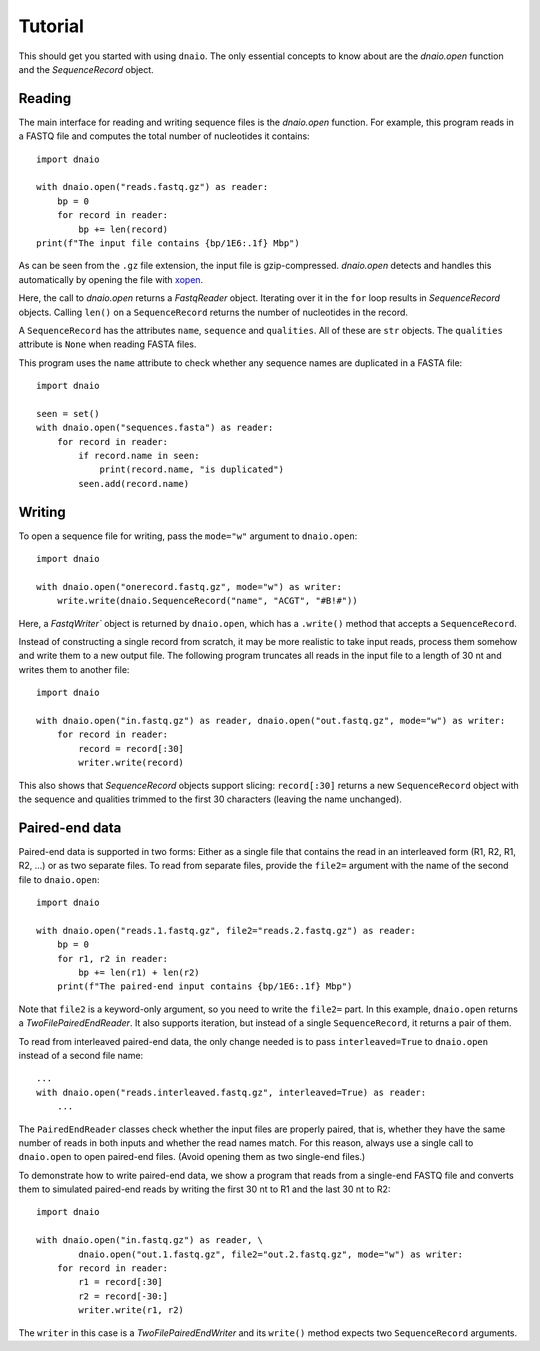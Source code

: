 Tutorial
========

This should get you started with using ``dnaio``.
The only essential concepts to know about are
the `dnaio.open` function and the `SequenceRecord` object.


Reading
-------

The main interface for reading and writing sequence files is the `dnaio.open` function.
For example, this program reads in a FASTQ file and computes the total number of nucleotides
it contains::

    import dnaio

    with dnaio.open("reads.fastq.gz") as reader:
        bp = 0
        for record in reader:
            bp += len(record)
    print(f"The input file contains {bp/1E6:.1f} Mbp")

As can be seen from the ``.gz`` file extension,
the input file is gzip-compressed.
`dnaio.open` detects and handles this automatically by opening the file with
`xopen <https://github.com/pycompression/xopen/>`_.

Here, the call to `dnaio.open` returns a `FastqReader` object.
Iterating over it in the ``for`` loop results in `SequenceRecord` objects.
Calling ``len()`` on a ``SequenceRecord`` returns the number of
nucleotides in the record.

A ``SequenceRecord`` has the attributes ``name``, ``sequence``
and ``qualities``. All of these are ``str`` objects.
The ``qualities`` attribute is ``None`` when reading FASTA files.

This program uses the ``name`` attribute
to check whether any sequence names are duplicated in a FASTA file::

    import dnaio

    seen = set()
    with dnaio.open("sequences.fasta") as reader:
        for record in reader:
            if record.name in seen:
                print(record.name, "is duplicated")
            seen.add(record.name)

Writing
-------

To open a sequence file for writing,
pass the ``mode="w"`` argument to ``dnaio.open``::

    import dnaio

    with dnaio.open("onerecord.fastq.gz", mode="w") as writer:
        write.write(dnaio.SequenceRecord("name", "ACGT", "#B!#"))

Here, a `FastqWriter`` object is returned by ``dnaio.open``,
which has a ``.write()`` method that accepts a ``SequenceRecord``.

Instead of constructing a single record from scratch,
it may be more realistic to take input reads,
process them somehow and write them to a new output file.
The following program truncates all reads in the input file to a length of 30 nt
and writes them to another file::

    import dnaio

    with dnaio.open("in.fastq.gz") as reader, dnaio.open("out.fastq.gz", mode="w") as writer:
        for record in reader:
            record = record[:30]
            writer.write(record)

This also shows that `SequenceRecord` objects support slicing:
``record[:30]`` returns a new ``SequenceRecord`` object with the sequence and qualities
trimmed to the first 30 characters (leaving the name unchanged).


Paired-end data
---------------

Paired-end data is supported in two forms:
Either as a single file that contains the read in an interleaved form (R1, R2, R1, R2, ...)
or as two separate files. To read from separate files, provide the ``file2=`` argument
with the name of the second file to ``dnaio.open``::

    import dnaio

    with dnaio.open("reads.1.fastq.gz", file2="reads.2.fastq.gz") as reader:
        bp = 0
        for r1, r2 in reader:
            bp += len(r1) + len(r2)
        print(f"The paired-end input contains {bp/1E6:.1f} Mbp")

Note that ``file2`` is a keyword-only argument, so you need to write the ``file2=`` part.
In this example, ``dnaio.open`` returns a `TwoFilePairedEndReader`.
It also supports iteration, but instead of a single ``SequenceRecord``,
it returns a pair of them.

To read from interleaved paired-end data, the only change needed is to
pass ``interleaved=True`` to ``dnaio.open`` instead of a second file name::

    ...
    with dnaio.open("reads.interleaved.fastq.gz", interleaved=True) as reader:
        ...

The ``PairedEndReader`` classes check whether the input files are properly paired,
that is, whether they have the same number of reads in both inputs and whether the
read names match.
For this reason, always use a single call to ``dnaio.open`` to open paired-end files.
(Avoid opening them as two single-end files.)

To demonstrate how to write paired-end data,
we show a program that reads from a single-end FASTQ file and converts them to
simulated paired-end reads by writing the first 30 nt to R1 and the last 30 nt
to R2::

    import dnaio

    with dnaio.open("in.fastq.gz") as reader, \
            dnaio.open("out.1.fastq.gz", file2="out.2.fastq.gz", mode="w") as writer:
        for record in reader:
            r1 = record[:30]
            r2 = record[-30:]
            writer.write(r1, r2)

The ``writer`` in this case is a `TwoFilePairedEndWriter`
and its ``write()`` method expects two ``SequenceRecord`` arguments.
